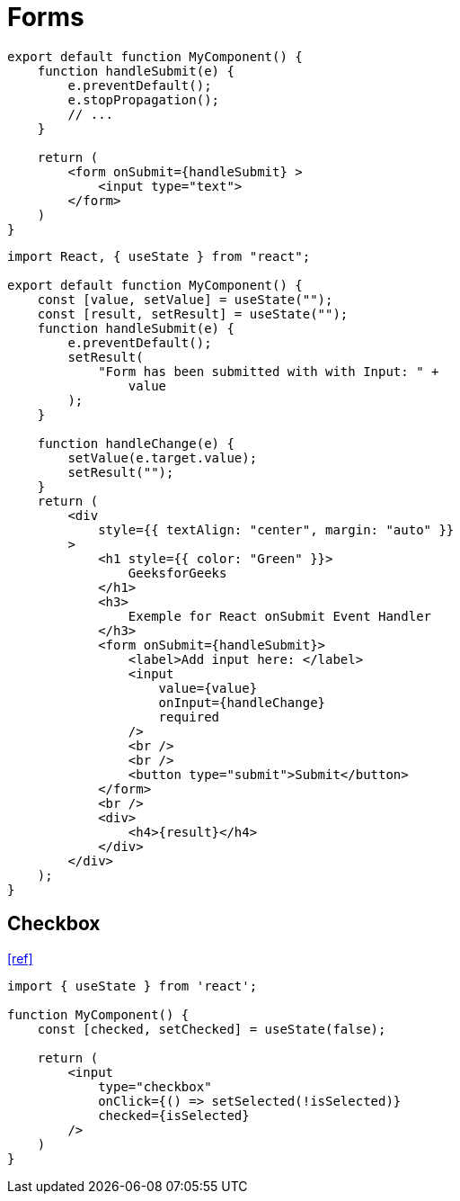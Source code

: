 = Forms

[,tsx]
----
export default function MyComponent() {
    function handleSubmit(e) {
        e.preventDefault();
        e.stopPropagation();
        // ...
    }

    return (
        <form onSubmit={handleSubmit} >
            <input type="text">
        </form>
    )
}
----

[,tsx]
----
import React, { useState } from "react";

export default function MyComponent() {
    const [value, setValue] = useState("");
    const [result, setResult] = useState("");
    function handleSubmit(e) {
        e.preventDefault();
        setResult(
            "Form has been submitted with with Input: " +
                value
        );
    }

    function handleChange(e) {
        setValue(e.target.value);
        setResult("");
    }
    return (
        <div
            style={{ textAlign: "center", margin: "auto" }}
        >
            <h1 style={{ color: "Green" }}>
                GeeksforGeeks
            </h1>
            <h3>
                Exemple for React onSubmit Event Handler
            </h3>
            <form onSubmit={handleSubmit}>
                <label>Add input here: </label>
                <input
                    value={value}
                    onInput={handleChange}
                    required
                />
                <br />
                <br />
                <button type="submit">Submit</button>
            </form>
            <br />
            <div>
                <h4>{result}</h4>
            </div>
        </div>
    );
}
----

== Checkbox

https://stackoverflow.com/questions/56356900/way-to-determine-checkbox-checked-in-react-usestate[[ref\]]

[,tsx]
----
import { useState } from 'react';

function MyComponent() {
    const [checked, setChecked] = useState(false);

    return (
        <input 
            type="checkbox" 
            onClick={() => setSelected(!isSelected)}
            checked={isSelected} 
        />
    )
}
----